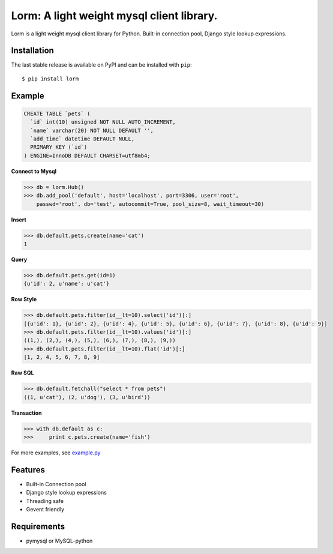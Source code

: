 Lorm: A light weight mysql client library.
=================================

.. image:: https://img.shields.io/pypi/v/lorm.svg
    :target: https://pypi.python.org/pypi/lorm

Lorm is a light weight mysql client library for Python.
Built-in connection pool, Django style lookup expressions.


Installation
------------
The last stable release is available on PyPI and can be installed with ``pip``::

    $ pip install lorm

Example
--------
.. code:: sql

    CREATE TABLE `pets` (
      `id` int(10) unsigned NOT NULL AUTO_INCREMENT,
      `name` varchar(20) NOT NULL DEFAULT '',
      `add_time` datetime DEFAULT NULL,
      PRIMARY KEY (`id`)
    ) ENGINE=InnoDB DEFAULT CHARSET=utf8mb4;

**Connect to Mysql**

.. code:: python

    >>> db = lorm.Hub()
    >>> db.add_pool('default', host='localhost', port=3306, user='root', 
        passwd='root', db='test', autocommit=True, pool_size=8, wait_timeout=30)

**Insert**

.. code:: python

    >>> db.default.pets.create(name='cat')
    1

**Query**

.. code:: python

    >>> db.default.pets.get(id=1)
    {u'id': 2, u'name': u'cat'}

**Row Style**

.. code:: python

    >>> db.default.pets.filter(id__lt=10).select('id')[:]
    [{u'id': 1}, {u'id': 2}, {u'id': 4}, {u'id': 5}, {u'id': 6}, {u'id': 7}, {u'id': 8}, {u'id': 9}]
    >>> db.default.pets.filter(id__lt=10).values('id')[:]
    ((1,), (2,), (4,), (5,), (6,), (7,), (8,), (9,))
    >>> db.default.pets.filter(id__lt=10).flat('id')[:]
    [1, 2, 4, 5, 6, 7, 8, 9]

**Raw SQL**

.. code:: python

    >>> db.default.fetchall("select * from pets")
    ((1, u'cat'), (2, u'dog'), (3, u'bird'))

**Transaction**

.. code:: python

    >>> with db.default as c:
    >>>     print c.pets.create(name='fish')

For more examples, see `example.py <https://github.com/zii/lorm/blob/master/example.py>`_

Features
--------
- Built-in Connection pool
- Django style lookup expressions
- Threading safe
- Gevent friendly


Requirements
------------
- pymysql or MySQL-python
